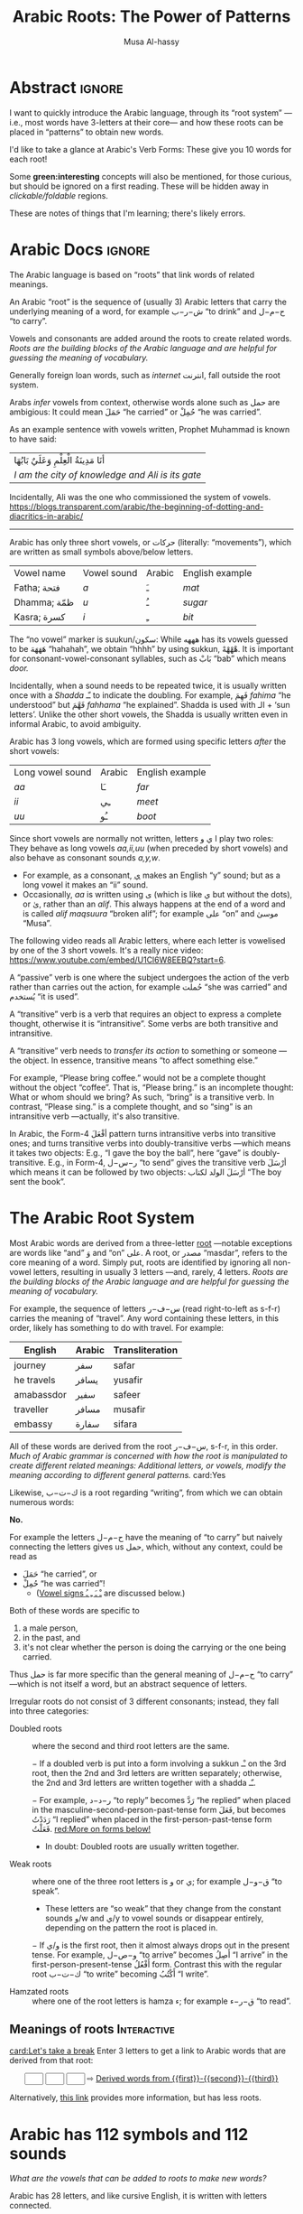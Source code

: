 # -*- eval: (my/execute-startup-blocks) -*-
#+title: Arabic Roots: The Power of Patterns
#+description: Let's learn about how the Arabic language makes use of “roots” to obtain various words
#+author: Musa Al-hassy
#+email: alhassy@gmail.com
#+fileimage: https://unsplash.com/photos/Ejdemp9O7Po
#+filetags: arabic javascript emacs

* Abstract :ignore:

I want to quickly introduce the Arabic language, through its “root system” ---i.e., most words have 3-letters at their
core--- and how these roots can be placed in “patterns” to obtain new words.

I'd like to take a glance at Arabic's Verb Forms: These give you 10 words for each root!

Some *green:interesting* concepts will also be mentioned, for those curious, but should be ignored on a first
reading. These will be hidden away in /clickable/foldable/ regions.

These are notes of things that I'm learning; there's likely errors.

* Arabic Docs                                                        :ignore:
:PROPERTIES:
:CUSTOM_ID: Docs
:END:

#+begin_documentation arabic-root

The Arabic language is based on “roots” that link words of related meanings.

An Arabic “root” is the sequence of (usually 3) Arabic letters that carry the underlying meaning of a word, for example
ش−ر−ب “to drink” and ح−م−ل “to carry”.

Vowels and consonants are added around the roots to create related words.
/Roots are the building blocks of the Arabic language and are helpful for guessing the meaning of vocabulary./

Generally foreign loan words, such as /internet/ انترنت, fall outside the root system.
#+end_documentation

#+begin_documentation arabic-vowels
Arabs /infer/ vowels from context, otherwise words alone such as حمل are ambigious: It could mean حَمَلَ “he carried” or حُمِلْ
“he was carried”.

As an example sentence with vowels written, Prophet Muhammad is known to have said:
| أنَا مَدِينَةُ الْعِلْمِ وَعَلَيٌ بَابُهَا                                |
| /I am the city of knowledge and Ali is its gate/ |

Incidentally, Ali was the one who commissioned the system of vowels.
https://blogs.transparent.com/arabic/the-beginning-of-dotting-and-diacritics-in-arabic/

------------------------------------------------------------------------------------------------------------------------
Arabic has only three short vowels, or حركات (literally: “movements”), which are written as small symbols above/below
letters.

| Vowel name  | Vowel sound | Arabic | English example |
| Fatha;  فتحة  | /a/           | ـَ       | /mat/             |
| Dhamma; ظمّة  | /u/           | ـُ       | /sugar/           |
| Kasra; كسرة  | /i/           | ـِ       | /bit/             |

The “no vowel” marker is suukun/سكون: While هههه has its vowels guessed to be هَهَهَهَ “hahahah”, we obtain “hhhh” by using
sukkun, هْهْهْهْ. It is important for consonant-vowel-consonant syllables, such as بَابْ “bab” which means /door./

Incidentally, when a sound needs to be repeated twice, it is usually written once with a /Shadda/ ـّـ to indicate the
doubling.  For example, فَهِمَ /fahima/ “he understood” but فَهَّمَ /fahhama/ “he explained”. Shadda is used with الـ + ‘sun
letters’. Unlike the other short vowels, the Shadda is usually written even in informal Arabic, to avoid ambiguity.


Arabic has 3 long vowels, which are formed using specific letters /after/ the short vowels:
 | Long vowel  sound | Arabic | English example |
 | /aa/                | ـَا      | /far/             |
 | /ii/                | ـِي      | /meet/            |
 | /uu/                | ـُو      | /boot/            |

Since short vowels are normally not written, letters ا ي و play two roles: They behave as long vowels /aa,ii,uu/ (when
preceded by short vowels) and also behave as consonant sounds /a,y,w/.
 + For example, as a consonant, [[https://arabic.fi/letters/74][ي]] makes an English “y” sound; but as a long vowel it makes an “ii” sound.
 + Occasionally, /aa/ is written using ی (which is like ي but without the dots), or یٰ, rather than an
   /alif/. This always happens at the end of a word and is called /alif maqsuura/
   “broken alif”; for example علی “on” and موسیٰ “Musa”.

The following video reads all Arabic letters, where each letter is vowelised by one of the 3 short vowels. It's a really
nice video: https://www.youtube.com/embed/U1Cl6W8EEBQ?start=6.
#+end_documentation

#+begin_documentation arabic-passive
A “passive” verb is one where the subject undergoes the action of the verb rather than carries out the action, for
example حُملت “she was carried” and يُستخدم “it is used”.
#+end_documentation

#+begin_documentation arabic-transitive
A “transitive” verb is a verb that requires an object to express a complete thought, otherwise it is “intransitive”.
Some verbs are both transitive and intransitive.

A “transitive” verb needs to /transfer its action/ to something or someone ---the object.
In essence, transitive means “to affect something else.”

For example, “Please bring coffee.” would not be a complete thought without the object “coffee”.
That is, “Please bring.” is an incomplete thought: What or whom should we bring? As such, “bring” is a transitive verb.
In contrast, “Please sing.” is a complete thought, and so “sing” is an intransitive verb ---actually, it's also transitive.

In Arabic, the Form-4 أفْعَلَ pattern turns intransitive verbs into transitive ones; and turns transitive verbs into
doubly-transitive verbs ---which means it takes two objects: E.g., “I gave the boy the ball”, here “gave” is
doubly-transitive. E.g., in Form-4, ر−س−ل “to send” gives the transitive verb أرْسَلَ which means it can be followed by two
objects: أرْسَلَ الولد لكتاب “The boy sent the book”.
#+end_documentation

** COMMENT Basic Terminology                                     :doc_blocks:
:PROPERTIES:
:CUSTOM_ID: Basic-Terminology
:END:

+ Root :: The sequence of (usually 3) Arabic letters that carry the underlying
  meaning of a word, for example ش−ر−ب “to drink” and ح−م−ل “to carry”.
+ Noun :: A word naming a person, object, or idea; for example: House, boy, freedom.
+ Pronoun :: A word replacing a noun, for example هيَ “she” or أنتَ “you”.
+ Verb :: A word describing an action or a state of being, for example سأكون “I will be”.
+ Compound tense :: A tense made by combining two different verbs.
+ Conjugation :: Changing the verb to agree with the subject, for
  example ازور “I visit” and یزور “he visits”.

+ Derived Form :: Variation of the Arabic verbal root that modifies the meaning.
+ Tense :: The tense of a verb tells you when the action takes place.
+ Past tense :: A verb form showing something has happened in the past.
+ Present/Future tense :: A verb form showing something is happening now, routinely, or in the future.
+ Imperative :: A /mood/, or variation, of the present tense verb used for commands or instructions.
+ Subjunctive :: A /mood/, or variation, of the present tense verb used after certain particles (short words).
+ Jussive :: A /mood/, or variation, of the present tesne verb used in certain structures.

* The Arabic Root System
:PROPERTIES:
:CUSTOM_ID: The-Arabic-Root-System
:END:

Most Arabic words are derived from a three-letter [[doc:arabic-root][root]] ---notable exceptions are words like “and” وَ
and “on” علی.  A root, or مصدر “masdar”, refers to the core meaning of a word.  Simply put, roots are identified by
ignoring all non-vowel letters, resulting in usually 3 letters ---and, rarely, 4 letters.  /Roots are the building
blocks of the Arabic language and are helpful for guessing the meaning of vocabulary./

For example, the sequence of letters س−ف−ر (read right-to-left as s-f-r) carries the meaning of “travel”.
Any word containing these letters, in this order, likely has something to do with travel. For example:

   | English    | Arabic | Transliteration |
   |------------+--------+------------ |
   | journey    | سفر     | safar           |
   | he travels | يسافر    | yusafir         |
   | amabassdor | سفير    | safeer          |
   | traveller  | مسافر    | musafir         |
   | embassy    | سفارة    | sifara          |

All of these words are derived from the root س−ف−ر, s-f-r, in this order.
/Much of Arabic grammar is concerned with how the root is manipulated to create different related meanings:
Additional letters, or vowels, modify the meaning according to different general patterns./
card:Yes

Likewise, ك−ت−ب is a root regarding “writing”, from which we can obtain numerous words:
#+html: <center><a href="http://oerabic.llc.ed.ac.uk/"><img src="http://roots.oerabic.llc.ed.ac.uk/wp-content/uploads/sites/8/2020/02/1a1.png" height=500></a></center>

# *The emphasis on root consonants means that vowels, especially short vowels, are of secondary importance.*

#+begin_details "Can't we simply just stick the roots together?"
*No.*

For example the letters ح−م−ل have the meaning of “to carry” but naively connecting the letters gives us حمل, which,
without any context, could be read as
- حَمَلَ “he carried”, or
- حُمِلْ “he was carried”!
  - ([[doc:arabic-vowels][Vowel signs ـْ ـَ ـِ ـُ]] are discussed below.)

Both of these words are specific to
1. a male person,
2. in the past, and
3. it's not clear whether the person is doing the carrying or the one being carried.

Thus حمل is far more specific than the general meaning of ح−م−ل “to carry” ---which is not itself a word, but an abstract
sequence of letters.

#+end_details

#+begin_details Irregular Roots
Irregular roots do not consist of 3 different consonants; instead, they fall into three categories:

+ Doubled roots :: where the second and third root letters are the
  same.

  − If a doubled verb is put into a form involving a sukkun ـْـ
    on the 3rd root, then the 2nd and 3rd letters are written
    separately; otherwise, the 2nd and 3rd letters are written together
    with a shadda ـّـ.

  − For example, ر−د−د “to reply” becomes رَدَّ “he replied” when placed in the
    masculine-second-person-past-tense form فَعَلَ, but becomes رَدَدْتُ “I replied” when placed in the
    first-person-past-tense form فَعَلْتُ. [[red:More on forms below!]]

  - In doubt: Doubled roots are usually written together.

+ Weak roots :: where one of the three root letters is و or ي; for example ق−و−ل “to speak”.
  - These letters are “so weak” that they change from the constant sounds و/w and ي/y to vowel
    sounds or disappear entirely, depending on the pattern the root is placed in.
  − If و‌/ي is the first root, then it almost always drops out in the present tense.
    For example, و−ص−ل “to arrive” becomes أَصِلُ “I arrive” in the first-person-present-tense
    أَفْعُلُ form. Contrast this with the regular root ك−ت−ب “to write” becoming أَكْتُبُ “I write”.

  # - If و/ي is the second root, it becomes a /short vowel/ if the form places a sukuun on the 3rd root, and otherwise it becomes a /long vowel/.

+ Hamzated roots :: where one of the root letters is hamza ء; for example ق−ر−ء “to read”.
#+end_details

** Meanings of roots :Interactive:
:PROPERTIES:
:CUSTOM_ID: Meanings-of-roots
:END:

[[card:Let's take a break]]
Enter 3 letters to get a link to Arabic words that are derived from that root:
#+begin_export html
<p hidden> See: https://alhassy.github.io/AngularJSCheatSheet/ </p>
<center ng-app> <!-- ⟨0⟩ AngularJS is active for this div -->
    <!-- ⟨1⟩ Actually load AngularJS -->
    <script src="https://ajax.googleapis.com/ajax/libs/angularjs/1.8.2/angular.min.js"> </script>

      <!-- ⟨2⟩ The *value* of these text boxes are named “first, second, third” -->
      <input type="text" maxlength="1" size="1" ng-model="third" ng-init="third ='ب'">
      <input type="text" maxlength="1" size="1" ng-model="second" ng-init="second ='ت'">
      <input type="text" maxlength="1" size="1" ng-model="first" ng-init="first ='ك'">
      ⇨
      <!-- ⟨3⟩ Actually use the “first, second, third” values here, *whenever* they are updated! -->
      <a href="https://en.wiktionary.org/wiki/{{first}}_{{second}}_{{third}}#Derived_terms">Derived words from {{first}}-{{second}}-{{third}}</a>
</center>
#+end_export

Alternatively, [[https://arabic.fi/roots/67-42-40][this link]] provides more information, but has less roots.
* Arabic has 112 symbols and 112 sounds
:PROPERTIES:
:CUSTOM_ID: Arabic-has-112-symbols-and-112-sounds
:END:

# Vowels and consonants are added around the roots to create related words.
#
# What are Arabic's vowels?


/What are the vowels that can be added to roots to make new words?/

Arabic has 28 letters, and like cursive English, it is written with letters connected.

Each letter has 4 forms: The isolated form, the form where the letter starts a word, the form where the letter is in the
middle of a word, and the form where a letter is at the end of a word. So, Arabic has 28 * 4 = 112 distinct shapes for
its alphabet.  (Since some letters do not connect forwards, the isolated form actually does appear in written text.  For
example, او means “or” and it consists of two isolated letters.)  For example, the letter /ha/ has the following forms:
| isolated | initial | medial | final |
|----------+---------+--------+-------|
| ه        | هـ       | ـهـ     | ـه     |

If a friend texts you something funny, you reply with ههههه −−− “hahaha”.

[[card:I have a question]]
But, where are the short vowels “a”? *Arabic short vowels are generally not written!*

There are only three short vowels in Arabic: /a/, /i/ and /u/.
They are denoted by small symbols above/below letters, for example:
     | Vowel | Example | English reading |
     |-------+---------+-----------------|
     | ـَـ     | هَهَهَهَ    | hahahaha        |
     | ـُـ     | هُهُهُهُ    | huhuhuhu        |
     | ـِـ     | هِهِهِهِ    | hihihihi        |

Incidentally, the sound “h” is obtained by using the “no vowel” marker: هْـ.  So with the 3 short vowels and the fourth
symbol to indicate the absence of a vowel, there are a total of 4 * 28 = 112 sounds in Arabic.

#+begin_details Tell me more about Arabic Vowels!
Arabs /infer/ vowels from context, otherwise words alone such as حمل are ambigious: It could mean حَمَلَ “he carried” or حُمِلْ
“he was carried”.

An example sentence with vowels written:
#+attr_html: :width 90% :height 200px
[[../images/arabic-irab.png]]
#
# Prophet Muhammad is known to have said:
# | أنَا مَدِينَةُ الْعِلْمِ وَعَلَيٌ بَابُهَا                                |
# | /I am the city of knowledge and Ali is its gate/ |
#

------------------------------------------------------------------------------------------------------------------------
Arabic has only three short vowels, or حركات (literally: “movements”), which are written as small symbols above/below
letters.

| Vowel name  | Vowel sound | Arabic | English example |
|-------------+-------------+--------+-----------------|
| Fatha / فتحة  | /a/           | ـَ       | /mat/             |
| Dhamma / ظمّة | /u/           | ـُ       | /sugar/           |
| Kasra / كسرة | /i/           | ـِ       | /bit/             |

The “no vowel” marker is suukun/سكون: While هههه has its vowels guessed to be هَهَهَهَ “hahahah”, we obtain “hhhh” by using
sukkun, هْهْهْهْ.

Arabic has 3 long vowels, which are formed using specific letters /after/ the short vowels:
 | Long vowel  sound | Arabic | English example |
 |-------------------+--------+-----------------|
 | /aa/                | ـَا      | /far/             |
 | /ii/                | ـِي      | /meet/            |
 | /uu/                | ـُو      | /boot/            |

Since short vowels are normally not written, letters ا ي و play two roles: They behave as long vowels /aa,ii,uu/ (when
preceded by short vowels) and also behave as consonant sounds /a,y,w/.
 + For example, as a consonant, [[https://arabic.fi/letters/74][ي]] makes an English “y” sound; but as a long vowel it makes an “ii” sound.
 + Occasionally, /aa/ is written using ی (which is like ي but without the dots), or یٰ, rather than an
   /alif/. This always happens at the end of a word and is called /alif maqsuura/
   “broken alif”; for example علی “on” and موسیٰ “Musa”.

The following video reads all Arabic letters, where each letter is vowelised by one of the 3 short vowels. It's a really
nice video: https://www.youtube.com/embed/U1Cl6W8EEBQ?start=6.
#+end_details

card:Disagree
/Of-course, there is more to the story!/ There is the “glottal stop”, Hamza ـٔ , and other special characters and symbols
above/below letters.  So the counts of 112 are not exact.  For example, some letters, like alif ا, have the same shape
for different forms, but sometimes it can be written as ی (such as علی “on”) یٰ (such as موسیٰ “Musa”).

#+begin_details "The Arabic Hamza ـٔ is like the English Apostrophe ـ'"
# /Hamza/ ء is a “half” letter; it can be written in a variety of ways: By itself on the line ء or carried by an /alif/
# أ or by /ya/ یٔ/ـٔـ or by /waw/ ؤ.

     1. In both cases there is uncertaininty as to when and how to use it, even among native speakers.
     2. Whereas in English we ask ourselves: /Should the apostrophe come before the “s” or after the “s”?/, in Arabic the
        question becomes: /Which letter should carry the hamza?/.
     3. The hamza itself is considered a consonant, not a vowel, pronounced as a short pause.
     4. Like the apostrophe, the rules for hamza are more concerned with where to place it than how to pronounce it.
     5. General rules:
        - At the start of a word, hamza is written on an alif: أ
        - This might result in two alifs side-by-side, if so then merge them
          into /alif madda/ آ, which is read as a long /aa/ sound.
        - Otherwise, the letter carrying the hamza tends to relate to the vowel /before/ the hamza:
          If we have ـُـ ، ـِـ ، ـَـ before the hamza, then the hamza is written ؤ ، یٔ/ـٔـ ، أ respectively.
          - If we have ـْـ before the hamza, we write ؤ ، یٔ/ـٔـ ، أ
            depending on the vowel the hamza root should be taking.
            For example, س−ء−ل “to ask” becomes يسْأَل “he asks” in the
            masculine-second-person-present-tense (يَفْعَلُ form, for this
            particular root).
#+end_details

The following video reads all Arabic letters, where each letter is vowelised by one of the 3 short vowels. It's a really
nice video.
#+html: <center><iframe width="560" height="315" src="https://www.youtube.com/embed/U1Cl6W8EEBQ?start=6" title="YouTube video player" frameborder="0" allow="accelerometer; autoplay; clipboard-write; encrypted-media; gyroscope; picture-in-picture" allowfullscreen></iframe></center>
* ف−ع−ل : The template for any 3 core root letters
:PROPERTIES:
:CUSTOM_ID: ف-ع-ل-The-template-for-any-3-core-root-letters
:END:

As a symbol to represent the three root letters of any word, Arabic grammar uses the roots of the prototypical verb فعل
“to do”, read /fa'al/.

For example, the root ك−ت−ب is associated with “writing”.  The word for “office” مَكْتَب is the مَفْعَل-pattern: The root
letters have مَـ before them, a sukkun ـْـ over the first root letter, and a fatha ـَـ over the second root letter. In the
same way, “books” كُتُب is the فُعُل-pattern.


[[card:Let's take a break]]
Below are some example patterns.  /If you are faced with an Arabic word that you have never heard before, you can guess
the meaning by its root and pattern./

** The فَعَّال-pattern: “the person whose job is X”
:PROPERTIES:
:CUSTOM_ID: The-فَعَّال-pattern-the-person-whose-job-is-X
:END:
This pattern gives the profession associated with a core root. Here's some examples:

| Profession     | Core meaning   |
|----------------+----------------|
| كَتَّاب            | ك−ت−ب        |
| Scribe         | to write       |
|----------------+----------------|
| فَنَّان             | ف−ن−ن         |
| Artist         | to be artistic |
|----------------+----------------|
| خَبَّاز            | خ−ب−ز         |
| Baker          | to bake        |
|----------------+----------------|
| عَطَّار            | ع−ط−ر          |
| Perfume vendor | to perfume     |
|----------------+----------------|
| رَكَّاض           | ر−ك−ظ          |
| Runner         | to run         |
|----------------+----------------|
| جَرَّاح            | ج−ر−ح          |
| Surgeon        | to cut         |
|----------------+----------------|

** The مَفعَل-pattern: “the place where X is done”
:PROPERTIES:
:CUSTOM_ID: The-مَفعَل-pattern-the-place-where-X-is-done
:END:

This pattern gives the place associated with a core root. Here's some examples:

| Place          | Core meaning |
|----------------+--------------|
| مَسكَن           | س−ك−ن       |
| home           | to live      |
|----------------+--------------|
| مَكتَب           | ك−ت−ب      |
| office         | to write     |
|----------------+--------------|
| مَدخَل           | د−خ−ل        |
| entrance       | to enter     |
|----------------+--------------|
| مَخبَز             | خ−ب−ز       |
| bakery         | to bake      |
|----------------+--------------|
| مَعبَر             | ع−ب−ر       |
| crossing point | to cross     |
|----------------+--------------|
| مَسبَح            | س−ب−ح      |
| swimming pool  | to swim      |

** TODO COMMENT The مِفعَال-pattern: “the tool used to do X” :Not_Urgent:
:PROPERTIES:
:CUSTOM_ID: The-مِفعَال-pattern-the-tool-used-to-do-X
:END:

Arabic words with the pattern Instrument noun.

| Tool | Core meaning  |
|------+---------------|
| مِنشَار  | ن−ش−ر −      |
| Saw  | to distribute | <--- Maybe not a great example.

** TODO COMMENT The فَعَيْل-pattern: “the cute, small, X”  :Not_Urgent:
:PROPERTIES:
:CUSTOM_ID: COMMENT-The-فَعَيْل-pattern-the-cute-small-X
:END:

This is known as the dimunative. For example, in English we say /ducky/ to refer to a small duck ---whereas /duckling/ also
means a small duck, but it is more formal.

| Dimunative | Original word |
|------------+---------------|

* Verb Forms: The True Power of Arabic's Form System

# If you see a word, you can guess at its meaning by recognising which form it is in and what its root is.

The richness of Arabic is based on its system of word roots, and nowhere is this more evident than in the verb system. card:Agree

In English we can add extra letters to form different but connected meanings ---for example: /value, revalue, validate/.
Arabic takes this principle much farther with many different patterns that add meaning to the origninal root form.
These /derived/ forms are the major way in which Arabic achieves its richness of vocabulary. For example, from ق−ت−ل “to
kill”, we can obtain
| he killed                         | قتل  | qatala     |
| he massacred (“killed intensely”) | قتّل  | qattala    |
| he battled (“tried to kill”)      | قاتل  | qaatala    |
| they fought each other            | تقاتلوا | taqaataluu |

Here are the significant verb forms. For simplicitly, I'm presenting them in the /past tense/ using the root ف−ع−ل “to
do”.
| Form      | Common Meanings                                       | Example                                                      |
|-----------+-------------------------------------------------------+--------------------------------------------------------------|
| 1.  [[https://arabic.tripod.com/Verbs01.htm#:~:text=or%20has%20done.-,1)%20Fa%22al(a),-The%20first%20structure][فَعَلَ]]    | “doing an action X”; (this is the most basic form)    | كَتَبَ “he wrote” from ك−ت−ب “to write”                       |
|-----------+-------------------------------------------------------+--------------------------------------------------------------|
| 2.  [[https://arabic.tripod.com/VerbForms1.htm#:~:text=Form%20II%20of%20Arabic%20Verbs][فَعَّلَ]]    | “doing X to another”; “making another do X”           | خَرّجَ “he made someone go-out/graduate” from خ−ر−ج “to go out” |
|           | “doing X intensely/repeatedly”                        | كَسَّرَ “he smashed” from ك−س−ر “to break”                      |
|-----------+-------------------------------------------------------+--------------------------------------------------------------|
| 3.  [[https://arabic.tripod.com/VerbForms1.htm#:~:text=Form%20III%20of%20Arabic%20Verbs][فَاعَلَ]]   | “doing X with someone else”                           | جَالَسَ “he sat with (someone)” from ج−ل−س “to sit”            |
|           | “trying to do X”                                      | سَابَقَ “he raced” from س−ب−ق “to come before”                 |
|-----------+-------------------------------------------------------+--------------------------------------------------------------|
| 4.  [[https://arabic.tripod.com/VerbForms2.htm#:~:text=Form%20IV%20of%20Arabic%20Verbs][أَفْعَلَ]]   | [[doc:arabic-transitive][Transitive]] meaning: “doing X to another”; like Form-2 | أَسْخَنَ “he heated (something)” from س−خ−ن “to be hot”          |
|-----------+-------------------------------------------------------+--------------------------------------------------------------|
| 5.  [[https://arabic.tripod.com/VerbForms4.htm#:~:text=Form%20V%20of%20Arabic%20Verbs][تَفَعَّلَ]]   | “doing X to yourself”; this is Form-2 + تَـ             | تَذَكَّرَ “he remembered” from ذ−ك−ر “to remind”                   |
|-----------+-------------------------------------------------------+--------------------------------------------------------------|
| 6.  [[https://arabic.tripod.com/VerbForms4.htm#:~:text=Form%20VI%20of%20Arabic%20Verbs][تَفَاعَلَ]]   | “doing X together (as a group)”; this is Form-3 + تَـ   | تَعَاوَنَ “he cooperated” from ع−و−ن “to help”                     |
|-----------+-------------------------------------------------------+--------------------------------------------------------------|
| 7.  [[https://arabic.tripod.com/VerbForms2.htm#:~:text=Form%20VII%20of%20Arabic%20Verbs][اِنْفَعَلَ]]   | [[doc:arabic-passive][Passive]] meaning: “to be X-ed”. This is Form-1 + اِنْـ     | اِنْحَمَلَ “he was carried” from ح−م−ل “to carry”                   |
|-----------+-------------------------------------------------------+--------------------------------------------------------------|
| 8.  [[https://arabic.tripod.com/VerbForms3.htm][اِفْتَعَلَ]]   | No consistent meaning;  “to make yourself do X”       | اِفْتَعَلَ “he incited” from ف−ع−ل “to do”                         |
|-----------+-------------------------------------------------------+--------------------------------------------------------------|
| 9.  [[https://arabic.tripod.com/VerbForms5.htm#:~:text=Form%20IX%20of%20Arabic%20Verbs][اِفْعَلَّ]]   | ‌used for changing colours: “to turn colour X”         | اِحْمَرَّ “he blushed / turned-red” from أحمر “red”                   |
|-----------+-------------------------------------------------------+--------------------------------------------------------------|
| 10.  [[https://arabic.tripod.com/VerbForms5.htm#:~:text=Form%20X%20of%20Arabic%20Verbs][اِسْتَفْعَلَ]] | “asking for X”; this is nearly Form-1 + اِسْتَـ            | اِسْتَعْلَمَ “he inquired” from ع−ل−م “to know”                      |
|           | “to consider or find something to have quality X”     | اِسْتَحْسَنَ “he admired” from ح−س−ن “to be beautiful”             |
|-----------+-------------------------------------------------------+--------------------------------------------------------------|

- *Exercise!* Place the roots ع−م−ل into all of these patterns, except form-9; then guess their meanings!  ( [[https://en.wiktionary.org/wiki/%D8%B9_%D9%85_%D9%84#Derived_terms][Solution]] )
- [[https://www.almaany.com/en/dict/ar-en/%D8%AC%D9%8E%D8%A7%D9%84%D9%8E%D8%B3%D9%8E][AlManny.com]] is an excellent online dictionary to finding out the meanings of words when placing them in these forms.

#+begin_details "All the derived forms do not exist for all roots, but most roots have at least one or two forms in general circulation."

1. You'll need to look in a dictionary, or the above root-meaning tool, to know exactly which forms exist.

2. There are an additional 5 forms, but they are super rare in usage.

3. In addition, Arabic speakers will sometimes make up new verbs from existing roots, either as a joke or in an
   effort to be creative or /✨poetic💐/.
#+end_details
* Closing & Useful Resources
:PROPERTIES:
:CUSTOM_ID: useful-resource-https-arabic-fi
:END:

I've often seen introductions to Arabic mention the power of roots & patterns, but one usually has to work through a
host of fundamental topics before actually seeing some of these patterns.

I've written this brief introduction so that one can actually see some of these patterns in action.

It's been a lot of fun ---I had to learn a lot more than I thought I knew to make this happen.
/It seems writing about things forces you to understand them better!/

Anyhow, I'm going to keep writing about Arabic since it seems fun and I'd like to have a way to quickly review my notes
on what I'm learning.

** Resources

+ [[https://www.amazon.ca/Mastering-Arabic-Grammar-Mahmoud-Wightwick/dp/1403941092][Mastering Arabic Grammar]] by Jane Wightwick & Mahmoud Gaafar

  Perhaps the most accessible book I've seen on Arabic grammar.

  It's a small book, whose chapters are also small/focused and digestible.

  It assumes you're familiar with the Arabic alphabet and takes you to forming
  full sentences, and reading short stories.

+ https://arabic.fi/

  Almost every word in every sentence and phrase on this website is
  clickable, and takes you to a page with generous information about the
  word, along with audio clips. It's a free, beautiful, interactive website.

+ [[http://allthearabicyouneverlearnedthefirsttimearound.com/wp-content/uploads/2014/03/All-The-Arabic-Searchable-PDF.pdf][All The Arabic You Never Learned The First Time Around (PDF)]]

  This seems like a very good book.

+ [[http://oerabic.llc.ed.ac.uk/?p=2756][OERabic]]

  OERabic is an ambitious initiative that aims to enhance the mastering of Arabic by creating bespoke creative learning
  (and teaching) resources.

* Appendix: Arabic Input Setup
:PROPERTIES:
:CUSTOM_ID: Arabic-Input-Setup
:END:

# :Maybe_make_its_own_article:

** Intro :ignore:
[[card:I have a question]] How was this article written?  [[https://www.spacemacs.org/][Emacs]]!

On the /left/ below is what I type, and on the /right/ is what you see in this article (which include hover/tooltips for the
cards).

--------------------------------------------------------------------------------
#+begin_org-demo :result-color "white" :source-color "white"
[[card:I have a question]] How was this article written? green:Emacs!

card:Yes With Emacs, I type /phonetically/ (based on sounds) to get Arabic; e.g.,
typing  *musy$ alHsaIY* gives me *موسیٰ الحسائي*, my name /Musa Al-hassy/.
#+end_org-demo

Moreover, this is how Arabic looks like within Emacs:

#+CAPTION: This is how Arabic looks like within Emacs. (Old Arabic did not have any of the coloured symbols; not even the dots!)
#+attr_html: :width 90% :height 200px
[[../images/arabic-irab.png]]
:Source_ShantyTheme:
     Prophet Muhammad is known to have said:
                أنَا مَدِينَةُ الْعِلْمِ وَعَلَيٌ بَابُهَا
  /I am the city of knowledge and Ali is its gate/
:End:

--------------------------------------------------------------------------------

The rest of this section details my [[https://www.spacemacs.org/][Emacs]] setup.

** The /look/ within Emacs
:PROPERTIES:
:CUSTOM_ID: The-look-within-Emacs
:END:
#+begin_src emacs-lisp
;; Makes all dots, hamza, diadiract marks coloured!
(set-fontset-font "fontset-default" '(#x600 . #x6ff) "Amiri Quran Colored")
#+end_src

#+begin_details "How did I find this font?"

1. Look for a font I like on  https://fonts.google.com/?subset=arabic
2. =brew search amiri=
   - Look to see if there is a font associated with it
3. =brew install font-amiri=
   - Install the likely candidate
4. =(set-fontset-font "fontset-default" '(#x600 . #x6ff) "Amiri Quran Colored")=
   - Get the full name by: Emacs -> Options -> Set Default Font
#+end_details

#+begin_details "Why even bother with this line?"

I found that I personally need the above doc:set-fontset-font line, since
I was typing the phrase
  | اهلاً وسهلاً                                 |
  | “Hello, and welcome”                     |
  | Literally: ‌/Be with family, and at ease/ |

Yet I could not see the Fatha Tanween, ـًـ, on the Lam-Alif لا.  This issue was only within Emacs: When I exported to
HTML via kbd:C-c_C-e_h_o then لاً would render with the tanween.

Anyhow, here are some other fun fonts to try out.
#+begin_src emacs-lisp
 "Times New Roman"    ;; Default?
 "Libian SC"          ;; Default?
 "Noto Sans Arabic"   ;; Also good! -- brew install  font-noto-sans-arabic  --cask
 "Sana"               ;; is super fun!
 "Al Bayan"
 "Baghdad"
 "Damascus"           ;; Thin
 "Beirut"             ;; Super thick!
 "KufiStandardGK"     ;; Reasonable bold
 "Diwan Kufi"         ;; fancy, almost calligraphic
 "DecoType Naskh"     ;; Tight; looks like handwritten; does not support `___` elongations.
 "Farah"              ;; sloppy handwritten
 "Waseem"             ;; handwritten
 "Farisi"             ;; Persian-style: Super thin and on an angle
 "Noto Nastaliq Urdu" ;; Like Farisi, but a bit larger & thicker
 "Noto Kufi Arabic UI"
 "Geeza Pro"          ;; nice and thick
 "DecoType Naskh"
#+end_src
#+end_details

** Actually typing Arabic
:PROPERTIES:
:CUSTOM_ID: Actually-typing-Arabic
:END:

The ="arabic"= input method (via =C-\=, which is doc:toggle-input-method) just changes my English QWERTY keyboard into an
Arabic keyboard ---useful if one has already mastered touch typing in Arabic!

In contrast, the Perso-Arabic input method (known as =farsi-transliterate-banan=) uses a system of transliteration: ASCII
keys are phonetically mapped to Arabic letters.
+ =C-\ farsi-transliterate-banan RET M-x describe-input-method= to enter this method and to learn more about it.
  - For example, =wrb= ≈ عرب and =alwrbYTh= ≈ العربية
+ When you're done writing in Arabic, just press =C-\= to toggle back to English.

#+begin_details "M-x describe-input-method"
#+begin_example
Input method: farsi-transliterate-banan (mode line indicator:ب)

Intuitive transliteration keyboard layout for persian/farsi.
  See http://www.persoarabic.org/PLPC/120036 for additional documentation.


KEYBOARD LAYOUT
---------------
This input method works by translating individual input characters.
Assuming that your actual keyboard has the ‘standard’ layout,
translation results in the following "virtual" keyboard layout
(the labels on the keys indicate what character will be produced
by each key, with and without holding Shift):

     +----------------------------------------------------------+
      | ۱ ! | ۲ ْ | ۳ ً | ۴ ٰ | ۵ ٪ | ۶ َ | ۷ & | ۸ * | ۹ ( | ۰ ) | − ـ‎ | = + | ٔ ّ |
     +----------------------------------------------------------+
        | غ‎ ق‎ | ع‎ ء‎ | ِ ٍ | ر‎ R | ت‎ ط‎ | ی‎ ي‎ | و‎ ٓ | ی‎ ئ‎ | ُ ٌ | پ‎ P | [ { | ] } |
       +---------------------------------------------------------+
         | ا‎ آ‎ | س‎ ص‎| د‎ ٱ‎ | ف‎ إ‎ | گ‎ غ‎ | ه‎ ح‎ | ج‎ ‍ | ک‎ ك‎ | ل‎ L | ؛‎ : | ' " | \ | |
        +--------------------------------------------------------+
           | ز‎ ذ‎ | ض‎ ظ‎ | ث‎ ٕ | و‎ ؤ‎ | ب‎ B | ن‎ « | م‎ » | ، < | . > | ‌ ؟‎ |
          +-----------------------------------------------+
                    +-----------------------------+
                    |          space bar          |
                    +-----------------------------+

KEY SEQUENCE
------------
You can also input more characters by the following key sequences:

Th ة   kh خ   sh ش   ch چ
#+end_example
#+end_details

Also watch [[https://emacsconf.org/2021/talks/bidi/][Perso-Arabic Input Methods And BIDI Aware Apps]] (also on [[https://www.youtube.com/watch?v=kqIZb80OIKE&ab_channel=EmacsConfandEmacshangouts][youtube]]).

#+begin_box "Vowel me to the moon!" :background-color blue
| fatha | fathaTan | kasrah | kasrahTan | dhama | dhamTan | sukun | hamza | alif | madda | shadda |
|   بَ  | بً       | بِ     | بٍ        | بُ    | بٌ      | بْ    | بٔ    | بٰ   | بٓ    | بّ     |
|   ^   | #        | e      | E         | o     | O       | @     | `     | $    | U     | ~      |
#+end_box

#+begin_box "Arabic Tatweel: Stretching out the handwritten text for beauty!"
We can obtain elongation by pressing underscore: =j_______w________f_______r= gives us جـــــــعـــــــفــــــــر
- جعفر is read /Jaafar/; it is a [[https://en.wikipedia.org/wiki/Ja%CA%BDfar][popular name]] that also means /small stream/.
#+end_box

** Typing /outside/ of Emacs

[[https://www.typingclub.com/sportal/program-115.game][TypingClub ~ Arabic]] is a fun & free website to learn how to type Arabic on a standard keyboard. I highly recommend it.

Being able to type Arabic while /thinking/ in Arabic, instead of thinking of sounds using the English alphabet to approximate
Arabic sounds, may be helpful in actually learning Arabic.

** Using Images as Emojis

I found some images online, from [[http://oerabic.llc.ed.ac.uk/?p=2756][OERabic​]], that I thought could be used to enhance my prose.
- I want to treat them like emojis, as such they're  intentionally small, so that they can more-or-less be used inline
  within sentences.
- When you click on them, they take you to the actual image source.
  + This is better than me downloading the images /then/ having to host them somewhere /then/ linking back to the source to
    credit the people who made the images.
- When you hover over them, you see the translation.

The docstring of doc:org-deflink has nice examples, so we quickly adapt the very first example for our needs: We look at
the label given to the link, then depending on that, we show an clickable image along with a tooltip.

#+name: startup-code
#+begin_src emacs-lisp :exports code
(org-deflink card
 "Show one of 6 hardcoded phrases as a small inline image."
 (-let [url
        (pcase o-label
          ("Let's take a break" "https://i0.wp.com/oerabic.llc.ed.ac.uk/wp-content/uploads/2020/09/Visual-Communication-Signs-IRAQI-19.png")
          ("Yes" "https://i1.wp.com/oerabic.llc.ed.ac.uk/wp-content/uploads/2020/09/Visual-Communication-Signs-IRAQI-20.png")
          ("No" "https://i0.wp.com/oerabic.llc.ed.ac.uk/wp-content/uploads/2020/09/Visual-Communication-Signs-IRAQI-21.png")
          ("Agree" "https://i0.wp.com/oerabic.llc.ed.ac.uk/wp-content/uploads/2020/09/Visual-Communication-Signs-IRAQI-22.png")
          ("Disagree" "https://i1.wp.com/oerabic.llc.ed.ac.uk/wp-content/uploads/2020/09/Visual-Communication-Signs-IRAQI-23.png")
          ("I have a question" "https://i1.wp.com/oerabic.llc.ed.ac.uk/wp-content/uploads/2020/09/Visual-Communication-Signs-IRAQI-35.png"))]
   (format "<a href=\"%s\" class=\"tooltip\" title=\"%s\"><img src=\"%s\" height=50></a>" url o-label url)))
#+end_src

#+RESULTS: startup-code
: org-link/card


Below is how I would go about actually using this new link type.  The left shows what I would write /within/ Emacs, and
the right is the resulting HTML (which I also see /within/ Emacs, and the Chrome Browser.)
#+begin_org-demo :result-color "white" :source-color "white"
[[card:Let's take a break]]
[[card:Yes]]
[[card:No]]
[[card:Agree]]
[[card:Disagree]]
[[card:I have a question]]
#+end_org-demo
